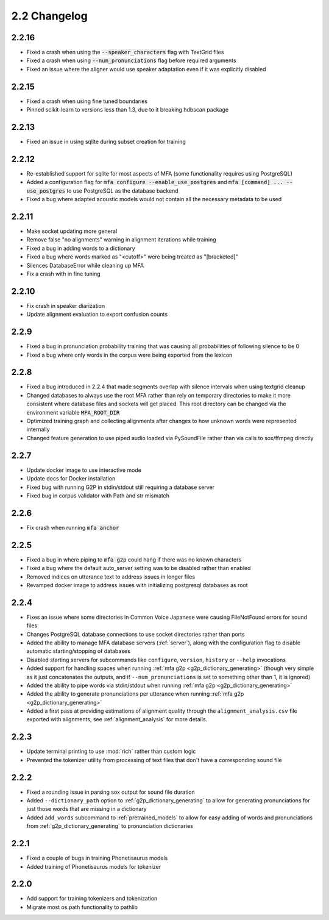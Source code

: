 
.. _changelog_2.2:

*************
2.2 Changelog
*************

2.2.16
======

- Fixed a crash when using the :code:`--speaker_characters` flag with TextGrid files
- Fixed a crash when using :code:`--num_pronunciations` flag before required arguments
- Fixed an issue where the aligner would use speaker adaptation even if it was explicitly disabled

2.2.15
======

- Fixed a crash when using fine tuned boundaries
- Pinned scikit-learn to versions less than 1.3, due to it breaking hdbscan package

2.2.13
======

- Fixed an issue in using sqlite during subset creation for training

2.2.12
======

- Re-established support for sqlite for most aspects of MFA (some functionality requires using PostgreSQL)
- Added a configuration flag for :code:`mfa configure --enable_use_postgres` and :code:`mfa [command] ... --use_postgres` to use PostgreSQL as the database backend
- Fixed a bug where adapted acoustic models would not contain all the necessary metadata to be used

2.2.11
======

- Make socket updating more general
- Remove false "no alignments" warning in alignment iterations while training
- Fixed a bug in adding words to a dictionary
- Fixed a bug where words marked as "<cutoff>" were being treated as "[bracketed]"
- Silences DatabaseError while cleaning up MFA
- Fix a crash with in fine tuning

2.2.10
======

- Fix crash in speaker diarization
- Update alignment evaluation to export confusion counts

2.2.9
=====
- Fixed a bug in pronunciation probability training that was causing all probabilities of following silence to be 0
- Fixed a bug where only words in the corpus were being exported from the lexicon

2.2.8
=====
- Fixed a bug introduced in 2.2.4 that made segments overlap with silence intervals when using textgrid cleanup
- Changed databases to always use the root MFA rather than rely on temporary directories to make it more consistent where database files and sockets will get placed.  This root directory can be changed via the environment variable :code:`MFA_ROOT_DIR`
- Optimized training graph and collecting alignments after changes to how unknown words were represented internally
- Changed feature generation to use piped audio loaded via PySoundFile rather than via calls to sox/ffmpeg directly

2.2.7
=====

- Update docker image to use interactive mode
- Update docs for Docker installation
- Fixed bug with running G2P in stdin/stdout still requiring a database server
- Fixed bug in corpus validator with Path and str mismatch

2.2.6
=====

- Fix crash when running :code:`mfa anchor`

2.2.5
=====

- Fixed a bug in where piping to :code:`mfa g2p` could hang if there was no known characters
- Fixed a bug where the default auto_server setting was to be disabled rather than enabled
- Removed indices on utterance text to address issues in longer files
- Revamped docker image to address issues with initializing postgresql databases as root

2.2.4
=====

- Fixes an issue where some directories in Common Voice Japanese were causing FileNotFound errors for sound files
- Changes PostgreSQL database connections to use socket directories rather than ports
- Added the ability to manage MFA database servers (:ref:`server`), along with the configuration flag to disable automatic starting/stopping of databases
- Disabled starting servers for subcommands like ``configure``, ``version``, ``history`` or ``--help`` invocations
- Added support for handling spaces when running :ref:`mfa g2p <g2p_dictionary_generating>` (though very simple as it just concatenates the outputs, and if ``--num_pronunciations`` is set to something other than 1, it is ignored)
- Added the ability to pipe words via stdin/stdout when running :ref:`mfa g2p <g2p_dictionary_generating>`
- Added the ability to generate pronunciations per utterance when running :ref:`mfa g2p <g2p_dictionary_generating>`
- Added a first pass at providing estimations of alignment quality through the ``alignment_analysis.csv`` file exported with alignments, see :ref:`alignment_analysis` for more details.

2.2.3
=====

- Update terminal printing to use :mod:`rich` rather than custom logic
- Prevented the tokenizer utility from processing of text files that don't have a corresponding sound file

2.2.2
=====

- Fixed a rounding issue in parsing sox output for sound file duration
- Added ``--dictionary_path`` option to :ref:`g2p_dictionary_generating` to allow for generating pronunciations for just those words that are missing in a dictionary
- Added ``add_words`` subcommand to :ref:`pretrained_models` to allow for easy adding of words and pronunciations from :ref:`g2p_dictionary_generating` to pronunciation dictionaries

2.2.1
=====

- Fixed a couple of bugs in training Phonetisaurus models
- Added training of Phonetisaurus models for tokenizer

2.2.0
=====

- Add support for training tokenizers and tokenization
- Migrate most os.path functionality to pathlib
